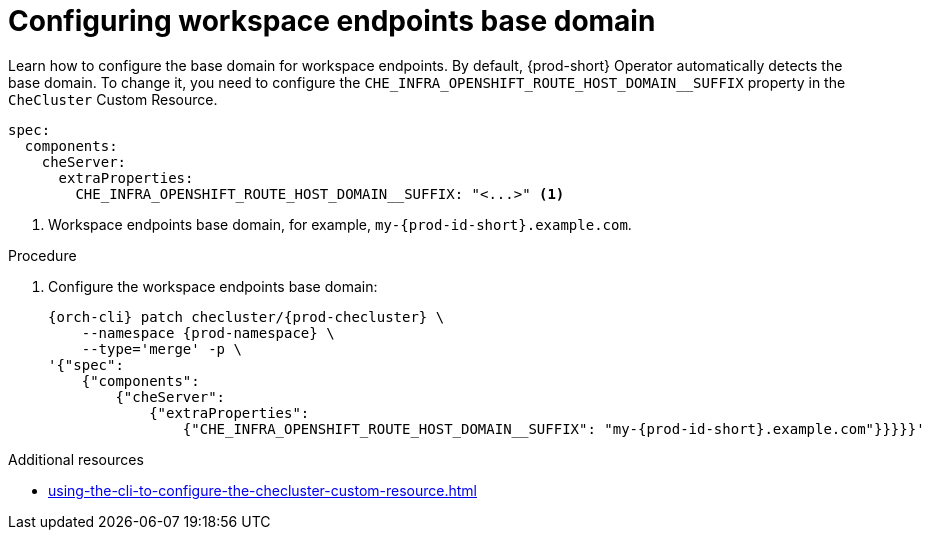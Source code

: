 :_content-type: PROCEDURE
:description: Configuring workspace endpoints base domain
:keywords: administration guide, workspaces, networking, endpoints, domain
:navtitle: Configuring workspace endpoints base domain
:page-aliases:

[id="configuring-workspaces-endpoints-base-domain"]
= Configuring workspace endpoints base domain

Learn how to configure the base domain for workspace endpoints.
By default, {prod-short} Operator automatically detects the base domain. To change it, you need to configure the `CHE_INFRA_OPENSHIFT_ROUTE_HOST_DOMAIN__SUFFIX` property in the `CheCluster` Custom Resource.
[source,yaml,subs="+quotes"]
----
spec:
  components:
    cheServer:
      extraProperties:
        CHE_INFRA_OPENSHIFT_ROUTE_HOST_DOMAIN__SUFFIX: "<...>" <1>

----
<1> Workspace endpoints base domain, for example, `my-{prod-id-short}.example.com`.

.Procedure

. Configure the workspace endpoints base domain:
+
[source,subs="+quotes,attributes"]
----
{orch-cli} patch checluster/{prod-checluster} \
    --namespace {prod-namespace} \
    --type='merge' -p \
'{"spec":
    {"components":
        {"cheServer":
            {"extraProperties":
                {"CHE_INFRA_OPENSHIFT_ROUTE_HOST_DOMAIN__SUFFIX": "my-{prod-id-short}.example.com"}}}}}'
----

.Additional resources

* xref:using-the-cli-to-configure-the-checluster-custom-resource.adoc[]
